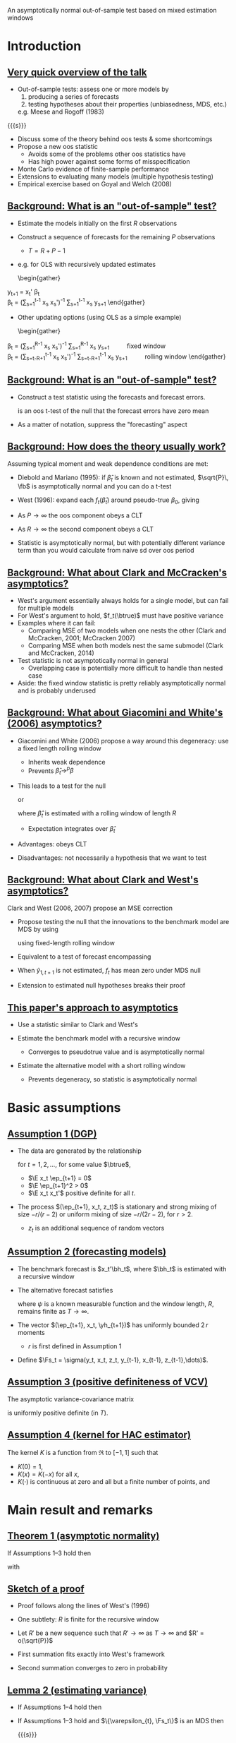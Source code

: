 An asymptotically normal out-of-sample test based on mixed estimation windows
#+Date: April 23, 2015
#+Author: Gray Calhoun \newline Iowa State University

* Introduction
** _Very quick overview of the talk_
   + Out-of-sample tests: assess one or more models by
     1) producing a series of forecasts
     2) testing hypotheses about their properties (unbiasedness, MDS, etc.)
     e.g. Meese and Rogoff (1983)

   {{{s}}}

   + Discuss some of the theory behind oos tests & some shortcomings
   + Propose a new oos statistic
     - Avoids some of the problems other oos statistics have
     - Has high power against some forms of misspecification
   + Monte Carlo evidence of finite-sample performance
   + Extensions to evaluating many models (multiple hypothesis testing)
   + Empirical exercise based on Goyal and Welch (2008)
** _Background: What is an "out-of-sample" test?_
     + Estimate the models initially on the first $R$ observations
     + Construct a sequence of forecasts for the remaining $P$ observations
       + $T = R + P - 1$
     + e.g. for OLS with recursively updated estimates
       \begin{gather}
	 \hat y_{t+1} = x_t' \hat \beta_t \\
	 \hat\beta_t = \Big(\sum_{s=1}^{t-1} x_s x_s'\Big)^{-1} \sum_{s=1}^{t-1} x_s y_{s+1}
       \end{gather}
     + Other updating options (using OLS as a simple example)
       \begin{gather}
	 \hat\beta_t = \Big(\sum_{s=1}^{R-1} x_s x_s'\Big)^{-1} \sum_{s=1}^{R-1} x_s y_{s+1} \qquad \text{fixed window} \\
	 \hat\beta_t = \Big(\sum_{s=t-R+1}^{t-1} x_s x_s'\Big)^{-1} \sum_{s=t-R+1}^{t-1} x_s y_{s+1} \qquad \text{rolling window}
       \end{gather}
** _Background: What is an "out-of-sample" test?_
   + Construct a test statistic using the forecasts and forecast errors.
     \begin{equation}
       \tfrac{1}{\sqrt{P}} \sum_{t=R}^{T-1} (y_{t+1} - \hat y_{t+1})
     \end{equation}
     is an oos t-test of the null that the forecast errors have zero mean
   + As a matter of notation, suppress the "forecasting" aspect
     \begin{equation}
       \bar f \equiv \tfrac{1}{P} \osum{t}\ \hat f_t \equiv
       \tfrac{1}{P} \osum{t}\ f_t(\hat\beta_t)
     \end{equation}
** _Background: How does the theory usually work?_
   Assuming typical moment and weak dependence conditions are met:

   * Diebold and Mariano (1995): if $\hat\beta_t$ is known and not
     estimated, $\sqrt{P}\, \fb$ is asymptotically normal and you can
     do a t-test
   
   * West (1996): expand each $f_t(\hat\beta_t)$ around pseudo-true
     $\beta_0$, giving
     \begin{multline}
       \sqrt{P} (\bar f - \E f_t(\beta_0)) =
         \tfrac{1}{\sqrt{P}} \sum_{t=R}^{T-1} (f_t(\beta_0) - \E f_t(\beta_0)) + \\
         \tfrac{1}{\sqrt{P}} \sum_{t=R}^{T-1} \nabla f_t(\beta_0) (\hat\beta_t - \beta_0) + o_p(1)
     \end{multline}
   * As $P \to \infty$ the oos component obeys a CLT
   * As $R \to \infty$ the second component obeys a CLT
   * Statistic is asymptotically normal, but with potentially
     different variance term than you would calculate from naive sd
     over oos period
** _Background: What about Clark and McCracken's asymptotics?_
   + West's argument essentially always holds for a single model, but
     can fail for multiple models
   + For West's argument to hold, $f_t(\btrue)$ must have positive variance
   + Examples where it can fail:
     + Comparing MSE of two models when one nests the other (Clark and
       McCracken, 2001; McCracken 2007)
     + Comparing MSE when both models nest the same submodel (Clark
       and McCracken, 2014)
   + Test statistic is not asymptotically normal in general
     + Overlapping case is potentially more difficult to handle than
       nested case
   + Aside: the fixed window statistic is pretty reliably
     asymptotically normal and is probably underused
** _Background: What about Giacomini and White's (2006) asymptotics?_
   + Giacomini and White (2006) propose a way around this degeneracy:
     use a fixed length rolling window
     + Inherits weak dependence
     + Prevents $\hat\beta_t \to^p \beta$
   + This leads to a test for the null
     \begin{equation}
     \E\, f_t(\hat\beta_t) = 0
     \end{equation}
     or
     \begin{equation}
     \E( f_t(\hat\beta_t) \mid z_t, z_{t-1},\dots) = 0
     \end{equation}
     where $\hat\beta_t$ is estimated with a rolling window of length
     $R$
     + Expectation integrates over $\hat\beta_t$
   + Advantages: obeys CLT
   + Disadvantages: not necessarily a hypothesis that we want to test
** _Background: What about Clark and West's asymptotics?_
   Clark and West (2006, 2007) propose an MSE correction
   + Propose testing the null that the innovations to the benchmark
     model are MDS by using
     \begin{align}
     \hat f_t &= (y_{t+1} - \hat y_{1,t+1})^2 - (y_{t+1} - \hat y_{2,t+1})^2 +
                (\hat y_{1,t+1} - \hat y_{2,t+1})^2 \\
              &= (y_{t+1} - \hat y_{1,t+1}) (\hat y_{2,t+1} - \hat y_{1,t+1})
     \end{align}
     using fixed-length rolling window
   + Equivalent to a test of forecast encompassing
   + When $\hat y_{1,t+1}$ is not estimated, $f_t$ has mean zero under MDS null
   + Extension to estimated null hypotheses breaks their proof
** _This paper's approach to asymptotics_
   + Use a statistic similar to Clark and West's
     \begin{align}
     \hat f_t &= (y_{t+1} - \hat y_{1,t+1})^2 - (y_{t+1} - \hat y_{2,t+1})^2 +
                (\hat y_{1,t+1} - \hat y_{2,t+1})^2 \\
              &= (y_{t+1} - \hat y_{1,t+1}) (\hat y_{2,t+1} - \hat y_{1,t+1})
     \end{align}
   + Estimate the benchmark model with a recursive window
     + Converges to pseudotrue value and is asymptotically normal
   + Estimate the alternative model with a short rolling window
     + Prevents degeneracy, so statistic is asymptotically normal
* Basic assumptions
** _Assumption 1 (DGP)_
   + The data are generated by the relationship
     \begin{equation}
       y_{t+1} = x_t'\btrue + \ep_{t+1}
     \end{equation}
     for $t=1,2,\dots$, for some value $\btrue$,
     + $\E x_t \ep_{t+1} = 0$
     + $\E \ep_{t+1}^2 > 0$
     + $\E x_t x_t'$ positive definite for all $t$.
   + The process $(\ep_{t+1}, x_t, z_t)$ is stationary and strong
     mixing of size $-r/(r-2)$ or uniform mixing of size $-r/(2r-2)$,
     for $r > 2$.
     + $z_t$ is an additional sequence of random vectors
** _Assumption 2 (forecasting models)_
   * The benchmark forecast is $x_t'\bh_t$, where $\bh_t$ is estimated
     with a recursive window
     \begin{equation}
       \bh_t = \Bigg(\sum_{s=1}^{t-1} x_s \, x_s'\Bigg)^{-1} \sum_{s=1}^{t-1} x_s \, y_{s+1}
       \qquad t = R,\dots,T-1
     \end{equation}
   * The alternative forecast satisfies
     \begin{equation}
       \yh_{t+1} = \psi(y_t,z_t,\dots,y_{t-R+1}, z_{t-R+1})
     \end{equation}
     where $\psi$ is a known measurable function and the window length,
     $R$, remains finite as $T \to \infty$.
   * The vector $(\ep_{t+1}, x_t, \yh_{t+1})$ has uniformly bounded $2\, r$ moments
     * $r$ is first defined in Assumption 1
   * Define $\Fs_t = \sigma(y_t, x_t, z_t, y_{t-1}, x_{t-1}, z_{t-1},\dots)$.
** _Assumption 3 (positive definiteness of VCV)_
   The asymptotic variance-covariance matrix
   \begin{equation}
     \var \Bigg(
       \oclt{t} \begin{pmatrix} x_t \\ \yh_{t+1} \end{pmatrix} \ep_{t+1}
       \Bigg)
   \end{equation}
   is uniformly positive definite (in $T$).
** _Assumption 4 (kernel for HAC estimator)_
   The kernel $K$ is a function from $\Re$ to $[-1,1]$ such that
   * $K(0) = 1$,
   * $K(x) = K(-x)$ for all $x$,
   * $K(\cdot)$ is continuous at zero and all but a finite number of
     points, and
   \begin{gather*}
     \int_{-\infty}^{\infty} \lvert K(x) \rvert\, dx < \infty,
     \intertext{and}
     \int_{-\infty}^{\infty} \Bigg\lvert
     \int_{-\infty}^{\infty} K(z) e^{ixz}\,dz \Bigg\rvert\, dx < \infty.
   \end{gather*}
* Main result and remarks
** _Theorem 1 (asymptotic normality)_
   If Assumptions 1--3 hold then
   \begin{equation*}
     \sqrt{P} (\fb - \E \fb^*) \to^d N(0, \sigma^2),
   \end{equation*}
   with
   \begin{align*}
   \sigma^2 &= s_1 + 2(s_2 + s_3) \\
    s_1  &= \lim \var(\sqrt{P}\, \fb^*), \\
    s_2  &= \lim \cov(\sqrt{P}\, \fb^*, \sqrt{P}\, \gb^*), \\
    s_3  &= \lim \var(\sqrt{P}\, \gb^*) \\
    \fb^* &= \tfrac{1}{P}\osum{t} f_t(\btrue) \\
    \gb^* &= \tfrac{1}{P}\osum{t} 2 \E\Big[(x_t'\btrue - \yh_{t+1})\, x_t'\Big] \, (\E x_t x_t')^{-1} x_t \ep_{t+1}
   \end{align*}
** _Sketch of a proof_
   * Proof follows along the lines of West's (1996)
   * One subtlety: $R$ is finite for the recursive window
   * Let $R'$ be a new sequence such that $R' \to \infty$ as $T \to
     \infty$ and $R' = o(\sqrt{P})$
     \begin{multline}
       \sqrt{P} (\fb - \E \fb^*) =
         \ocltb{t} ((f_t - \E f_t(\btrue)) + (\fh_t - f_t(\btrue))) \\ + \tfrac{1}{\sqrt{P}} \osumc{t} (\fh_t - \E f_t(\btrue)).
     \end{multline}
   * First summation fits exactly into West's framework
   * Second summation converges to zero in probability
** _Lemma 2 (estimating variance)_
   * If Assumptions 1--4 hold then
     \begin{equation*}
       \sigmah_1^2 \to^p \sigma^2.
     \end{equation*}
   * If Assumptions 1--3 hold and $\{\varepsilon_{t}, \Fs_t\}$ is an MDS then
     \begin{equation*}
       \sigmah_2^2 \to^p \sigma^2.
     \end{equation*}

     {{{s}}}

     _We'll skip the proof_

     {{{s}}}

   *  Follows from repeated applications of LLN and
      Cauchy-Schwarz inequalities

** _Theorem 3 (combining previous two results)_
   * If Assumptions 1--4 hold, then
     \begin{equation}
       \sqrt{P}\, \fb / \sigmah_1 \to^d N(0, 1)
     \end{equation}
     under the null hypothesis $\E(\varepsilon_{t+1} \yh_{t+1}) = 0$ for all $t = R,\dots,T-1$.

     {{{s}}}

   * If, instead, Assumptions 1--3 hold, then
     \begin{equation}
       \sqrt{P}\, \fb / \sigmah_2 \to^d N(0, 1)
     \end{equation}
     under the null hypothesis that $\{\varepsilon_t, \Fs_t\}$ is an MDS.
* Monte Carlo experiment
** _Monte Carlo DGP_
   Use DGP related to one used by Clark and West (2007)
   \begin{align*}
    y_{t+1} &= \gamma_{1t} + \gamma_{2t} x_{t} + \ep_{t+1} \\
   x_{t+1} &= 0.15 + 0.95 x_{t} + u_{t+1} \\ \\
   {\ep_t \choose u_t} &\sim iid\ N\Bigg(\begin{pmatrix} 0 \\ 0 \end{pmatrix},
   \begin{pmatrix} 18 & - 0.5 \\ -0.5 & 0.025 \end{pmatrix}\Bigg) \\ \\
   \gamma_t &=
   \begin{cases}
    (0.5, 0)    & \text{size simulations} \\
    (0.5, 0.35) & \text{power (stable)} \\
    (-0.5, 0)    & t \leq \tfrac{T}{2} \quad \text{power (break)} \\
    (1, 0.35) & t > \tfrac{T}{2} \quad \text{power (break)}
   \end{cases}
  \end{align*}
** _Monte Carlo design parameters_
   + $R = 120, 240$
   + $P = 120, 240, 360, 720$
   + Statistics are
     + Mine
     + Clark and West's (2006) with rolling window
     + Clark and West's (2006) with recursive window
   + Nominal size is 10%
** Results for "size" DGP (nominal size 10%)
#+BEGIN_LaTeX
\begin{tabular}{ccccc}
   \toprule R & P & Pr[CW roll.] & Pr[CW rec.] & Pr[new] \\
   \midrule $120$ & $120$ & $\enskip7.2$ & $\enskip8.0$ & $\enskip\enskip7.5$ \\
     & $240$ & $\enskip5.6$ & $\enskip5.6$ & $\enskip\enskip6.2$ \\
     & $360$ & $\enskip7.2$ & $\enskip6.1$ & $\enskip\enskip7.2$ \\
     & $720$ & $\enskip8.5$ & $\enskip5.4$ & $\enskip\enskip7.2$ \\ \\
    $240$ & $120$ & $\enskip7.2$ & $\enskip7.2$ & $\enskip\enskip7.7$ \\
     & $240$ & $\enskip6.3$ & $\enskip6.5$ & $\enskip\enskip7.1$ \\
     & $360$ & $\enskip6.8$ & $\enskip5.9$ & $\enskip\enskip6.8$ \\
     & $720$ & $\enskip7.0$ & $\enskip5.9$ & $\enskip\enskip7.3$ \\
   \bottomrule \end{tabular}
#+END_LaTeX

   * All tests are slightly undersized
   * Performance is pretty similar for all three
   * (If you know of DGPs where the Clark and West approach
     overrejects, please let me know...)
** Results for "power" DGP (stable, nominal size 10%)
#+BEGIN_LaTeX
   \begin{tabular}{ccccc}
   \toprule R & P & Pr[CW roll.] & Pr[CW rec.] & Pr[new] \\ \midrule
   $120$ & $120$ & $26.2$ & $30.0$ & $\enskip29.2$ \\
     & $240$ & $39.2$ & $47.2$ & $\enskip42.4$ \\
     & $360$ & $47.3$ & $59.8$ & $\enskip51.1$ \\
     & $720$ & $66.8$ & $82.3$ & $\enskip73.1$ \\\\
   $240$ & $120$ & $34.5$ & $36.1$ & $\enskip34.1$ \\
     & $240$ & $45.9$ & $50.1$ & $\enskip46.9$ \\
     & $360$ & $56.7$ & $63.8$ & $\enskip56.9$ \\
     & $720$ & $78.2$ & $87.0$ & $\enskip78.7$ \\
   \bottomrule \end{tabular}
#+END_LaTeX

{{{s}}}

   * Clark and West's statistic with rec. window has the highest power
   * My test and their rolling window test are very close
   * Adding "noise" to the alternative model decreases power here
** Results for "power" DGP (unstable, nominal size 10%)
#+BEGIN_LaTeX
   \begin{tabular}{ccccc}
   \toprule R & P & Pr[CW roll.] & Pr[CW rec.] & Pr[new] \\
   \midrule
   $120$ & $120$ & $25.9$ & $29.9$ & $\enskip62.2$ \\
     & $240$ & $30.1$ & $31.0$ & $\enskip87.4$ \\
     & $360$ & $35.5$ & $32.9$ & $\enskip96.5$ \\
     & $720$ & $46.1$ & $38.2$ & $\enskip99.8$ \\ \\
   $240$ & $120$ & $28.1$ & $30.6$ & $\enskip58.2$ \\
     & $240$ & $37.6$ & $36.1$ & $\enskip87.7$ \\
     & $360$ & $43.1$ & $39.0$ & $\enskip97.2$ \\
     & $720$ & $56.9$ & $42.5$ & $100.0$ \\
   \bottomrule \end{tabular}
#+END_LaTeX

{{{s}}}

   * New test has the highest power by far, about twice the others'
   * Clark and West's statistic with a rolling window is next
   * Adding "noise" to the alternative model increases power here
** _Intuition behind power results_
   + Important aspect of the DGP: the break affects the parameters of
     the benchmark model as well as the alternative
   + After the break, recursive models
     + Slowly incorporate post-break data and add it to pre-break data
     + Implied pseudotrue $\beta_t$ averages the pre and post-break coefficient values
     + Forecast performance is bad:
       \begin{equation}
       \E (y_{t+1} - x_t'\hat\beta_t)^2 =
       \E ((x_t'\beta_{post} + \varepsilon_{t+1}) - x_t'\hat\beta_t)^2
       \end{equation}
   + After the break, rolling models
     + Slowly incorporate post-break data and add it to pre-break data
     + Slowly discard pre-break data
     + Pretty soon, the forecast is just based on post-break data
     + Forecast performance is the same as it was before the break
** _Using both strategies:_
     + Benchmark model forecasts much worse after the break
     + Alternative model forecasts well after the break
     + Evidence against benchmark is very strong
     + Result is more general than it looks: same ideas apply for
       dynamic misspecification and unmodeled nonlinearities

   {{{s}}}

   _Summary of Monte Carlo results_

   + Finite sample behavior of all of the statistics is fine
   + Under "stable" DGPs, Clark and West's statistics and mine are close
   + Our new test has much higher power against misspecification that
     causes instability in the benchmark model
     + Here we imposed a break directly
     + Can be caused by unmodeled nonlinearity as well (STAR models, etc)
* Empirical exercise
** _Goyal and Welch (2008) empirical study_
   * Goyal and Welch (2008) look out out-of-sample excess return
     predictability
     * excess returns measured as the difference between the yearly
       log return of the S\&P 500 index and the T-bill interest rate
   * They find that none of the variables thought to predict excess
     returns based on in-sample evidence successfully predict
     out-of-sample
   * Benchmark model is the excess return's sample mean
   * Alternative models are of the form
     \begin{equation*}
       \mathit{excess~return}_{t+1} = \beta_{0} + \beta_{1}\
       \mathit{predictor}_{t} + \ep_{t+1},
     \end{equation*}
     * $\beta_{0}$ and $\beta_{1}$ are estimated by OLS using a
       10-year window.
** _List of predictors_
*** Predictors 							      :BMCOL:
   :PROPERTIES:
   :BEAMER_col: 0.45
   :END:
   * long term rate
   * book to market
   * dividend yield
   * dividend price ratio
   * net equity
   * dividend payout ratio
   * treasury bill
   * stock variance
   * default return spread
   * default yield spread
   * inflation rate
   * term spread
   * earnings price ratio
   * long term yield
*** Other notes on forecasts 					      :BMCOL:
   :PROPERTIES:
   :BEAMER_col: 0.45
   :END:
   * Also consider Campbell and Thompson (2008) zero lower bound for each
   * Consider mean and median combination forecasts
   * Use annual data beginning in 1927 and ending in 2009
** Summary of empirical results
#+BEGIN_LaTeX
\begin{tabular}{lccc}
  \toprule Predictor & value & naive & corrected \\ 
  \midrule book to market CT & $\enskip2.04$ & sig.\rlap{*} &  \\ 
  long term rate CT & $\enskip1.64$ & sig.\rlap{*} &  \\ 
  median & $\enskip1.59$ & sig. &  \\ 
  long term rate & $\enskip1.56$ & sig. &  \\ 
  book to market & $\enskip1.41$ & sig. &  \\ 
  dividend yield CT & $\enskip1.30$ & sig. &  \\ 
  dividend yield & $\enskip1.26$ &  &  \\ 
  \vdots \\
  long term yield CT & $\!\!-0.89$ &  &  \\ 
\bottomrule \\ \end{tabular}
#+END_LaTeX

  * One-sided 10% critical value $\approx$ 1.28, 5% $\approx$ 1.64, 1% $\approx$ 2.32
  * "CT" indicates that the model used Campbell and Thompson's cutoff
  * Complete table is given in the paper (30 total rows)
** _But but but but but but but_
   + Comparing the test stats to 1.28 is seriously overoptimistic!
   + If we test 30 different hypotheses at normal critical values,
     we're going to reject some of them by chance, even if they're
     true
   + Lots of research on this problem over the last 10-15 years
     + White's (2000) "Bootstrap Reality Check"
     + Hansen's (2005) test of "Superior Predictive Ability"
     + Romano and Wolf's (2005) "StepM"
     + Lots of subsequent research
** _Testing while accounting for multiplicity_
   + Suppose we have $k$ oos test statistics, $\sqrt{P}\, \fb_i / \hat\sigma^i$.
     + Each corresponds to the hypothesis $H_i:\ \E\, \fb_i^* = 0$
   + Take the largest of them as the test statistic
     \begin{equation}
       \hat m = \max_{i=1,\dots,k} \sqrt{P}\, \fb_i / \hat\sigma_i
     \end{equation}
   + Find the distribution of $\hat m$ under "the null hypothesis"
   + Estimate its $1 - \alpha$ quantile, use that as a critical value $\hat c$
   + "Reject" if $\hat m > \hat c$
** _What is the null hypothesis?_
   + Econometrics papers (BRC, SPA, nested BRC) have focused on the joint null hypothesis
     \[
       H_i:\ \E \fb_i^* = 0, \quad \text{for all $i$}
     \]
     or the closely-related hypothesis of correct specification:
     $\ep_t$ is an MDS with respect to the filtration
     \begin{multline}
       \Fs_t = \sigma((y_t, x_t, z_{1t}, z_{2t},\dots,z_{kt}), \\ (y_{t-1}, x_{t-1}, z_{1,t-1}, z_{2,t-1},\dots,z_{k,t-1}),\dots)
     \end{multline}
   + Makes it easy to derive asymp. distribution of $\hat m$
   + Makes it impossible to determine which of the predictors is the
     reason for the rejection
     - i.e. no guarantee that if $\sqrt{P} \, \fb_i/\hat\sigma_i > \hat c$, then $\E \fb_i^* > 0$.
** _Familywise Error Rate definition_
   + Stats literature (StepM) has focused on variations of the
     "Familywise Error Rate" (FWER, see Romano and Wolf, 2005, and Romano, Shaikh, and Wolf, 2008)
     * Fortunately, one can show (Romano and Wolf, 2005) that the BRC
       and SPA control FWER even though that wasn't their original focus
   + Let $S$ be the set of indices for the hypotheses that are true, so
     \[
     S = \{s \mid \E\, \fb^*_i \leq 0\} \qquad \text{(i.e. null holds)}
     \]
   + Reject each individual null hypothesis with $\sqrt{P}\,\fb_i / \hat\sigma_i$
   + $\hat c$ controls the FWER at level $\alpha$ if, for all $S$
     \[
       \pr[ \sqrt{P} \, \fb_i / \hat\sigma_i > \hat c\ \text{for at least one $i \in S$} ] \leq \alpha
     \]
   + Informally the probably of rejecting one or more of the true null
     hypotheses is at most $\alpha$
   + This lets us interpret individual rejections
** _Our multiple-comparisons approach_
   Using the same argument as in earlier theorems,
   \[
   \begin{pmatrix} \sqrt{P} (\fb_1 - \E \, \fb_1^*)/\hat\sigma_1 \\
   \vdots \\
   \sqrt{P} (\fb_k - \E \, \fb_k^*)/\hat\sigma_k
   \end{pmatrix} \to^d N(0, V)
   \]
   under individual nulls that $\E \, \fb_i^* = 0$, with
   \[
     V_{ij} = \lim \frac{\cov(\fb_i, \fb_j)}{\var(\fb_i)^{1/2} \var(\fb_j)^{1/2}}.
   \]

   * Simulate $(Z_1,\dots,Z_k)$ from $N(0,\hat V)$ and, for each draw, calculate 
     \[
     \max(Z_1,\dots,Z_k)
     \]
   * Calculate $1-\alpha$ quantile across simulations and use as $\hat c$
** _Sketch of proof that our approach works_
   * Takes $S$ as given and define $\hat c_S$ as the
     $1-\alpha$ quantile of $\max_{i \in S} Z_i$, where $(Z_1,\dots,Z_k) \sim N(0,\hat V)$
   * By construction, $\hat c_S \leq \hat c$, so
     \begin{multline}
       \lim \pr[ \sqrt{P} \, \fb_i / \hat\sigma_i > \hat c\ \text{for at least one $i \in S$} ] \leq \\
       \pr[ \sqrt{P} \, \fb_i / \hat\sigma_i > \hat c_S\ \text{for at least one $i \in S$} ]
     \end{multline}
   * But we have
     \begin{align}
       \lim \pr[ \sqrt{P} \, \fb_i / \hat\sigma_i > \hat c_S\ \text{for at least one $i \in S$} ] \leq \alpha
     \end{align}
     by construction as well, completing the proof.
** _Miscellaneous additional points_
   * Usually in this literature the distribution is implemented with a
     bootstrap; our approach is similar to Hubrich and West (2010)
   * Nonparametric bootstrap for oos statistics is underdeveloped, but
     see Calhoun (2015) in two weeks
   * What about one-sided issues? (i.e. Hansen, 2005)
     * One-sided tests can have very poor power in multiple testing unless "bad" statistics are screened out
     * Theoretical concern here, but not a practical concern because of adjustment term
     * In this exercise, we'd discard statistics less than $\approx - 1.7$
   * Do we impose MDS when estimating V? Maybe...
** _Testing the MDS null vs. just the zero mean null_
   * For testing whether $\varepsilon_t$ is an MDS with respect to
     \begin{equation}
        \Fs_t = \sigma((z_{1t}, z_{2t},\dots,z_{kt}), (z_{1,t-1}, z_{2,t-1},\dots,z_{k,t-1}),\dots)
     \end{equation}
     we do not need a HAC estimator (standard composite test of a single null)
   * For testing $\E \, \fb_i^* = 0$, we need an HAC estimator of $V$
     * Given an ordered set $S \subset \{1,\dots,k\}$ with elements
       $s_1,\dots,s_{\#S}$, let $\fb_S$ be the vector with \(i\)th element
       $\fb_{s_i}$.
     * Need consistent estimator of the variance covariance matrix of $\fb_S$
   * For testing whether $\varepsilon_t$ is an MDS with respect to each
     \begin{equation}
        \Fs_{it} = \sigma(z_{it}, z_{i,t-1},\dots)
     \end{equation}
     individually, it's more complicated, but use a HAC estimator
     * Combining the null hypotheses imposes that $\varepsilon_t$ is
       an MDS with respect to $\Fs_{1t},\dots,\Fs_{kt}$
     * Not the same as being MDS w/rt $\Fs_t$
** _How we handle multiplicity in our application_
   + Impose stronger null of MDS w/rt $\Fs_t$ and generate critical value
   + If we reject any hypotheses with this stronger null, test with
     HAC estimator of $V$ to learn which individual hypotheses to
     reject
   + Estimated critical value is 2.49 (using 1999 draws)
** Summary of empirical results
#+BEGIN_LaTeX
\begin{tabular}{lccc}
  \toprule Predictor & value & naive & corrected \\ 
  \midrule book to market CT & $\enskip2.04$ & sig.\rlap{*} &  \\ 
  long term rate CT & $\enskip1.64$ & sig.\rlap{*} &  \\ 
  median & $\enskip1.59$ & sig. &  \\ 
  long term rate & $\enskip1.56$ & sig. &  \\ 
  book to market & $\enskip1.41$ & sig. &  \\ 
  dividend yield CT & $\enskip1.30$ & sig. &  \\ 
  dividend yield & $\enskip1.26$ &  &  \\ 
  \vdots \\
  long term yield CT & $\!\!-0.89$ &  &  \\ 
\bottomrule \\ \end{tabular}
#+END_LaTeX

  * Correct 10% critical value $\approx$ 2.49
  * "CT" indicates that the model used Campbell and Thompson's cutoff
  * Complete table is given in the paper (30 total rows)
** Summary of empirical analysis
   * Evidence supports Goyal and Welch's (2008) conclusion: excess
     returns are not predictable out of sample
   * Be careful about accounting for the number of hypotheses being tested
* Conclusion
** _Summary_
   + We've developed a new statistic for oos comparisons
   + It works pretty well, especially against dynamic misspecification
   + Asymptotically normal and easy to use
   + Works for multiple testing as well

   {{{s}}}

   _Next steps_

   {{{s}}}

   * Bootstrap
   * Use for real-time detection of model failure

* COMMENT slide setup
#+BEAMER_FRAME_LEVEL: 2
#+OPTIONS: toc:nil
#+LaTeX_CLASS: beamer
#+LaTeX_CLASS_OPTIONS: [presentation,fleqn,t,serif]
#+STARTUP: beamer
#+LaTeX_HEADER: \input{preamble}
#+LaTeX_HEADER: \input{../tex/setup}
#+MACRO: s \vspace{\baselineskip}
#+BEAMER_HEADER_EXTRA: \defbeamertemplate*{sec page}{default}[1][]
#+BEAMER_HEADER_EXTRA: {
#+BEAMER_HEADER_EXTRA:   \centering
#+BEAMER_HEADER_EXTRA:     \begin{beamercolorbox}[sep=8pt,center,#1]{sec title}
#+BEAMER_HEADER_EXTRA:       \usebeamerfont{sec title}\Huge\insertsection\par
#+BEAMER_HEADER_EXTRA:     \end{beamercolorbox}
#+BEAMER_HEADER_EXTRA: }
#+BEAMER_HEADER_EXTRA: \newcommand*{\secpage}{\usebeamertemplate*{sec page}}
#+BEAMER_HEADER_EXTRA: \AtBeginSection{\begin{frame}[c] \secpage \end{frame}}
